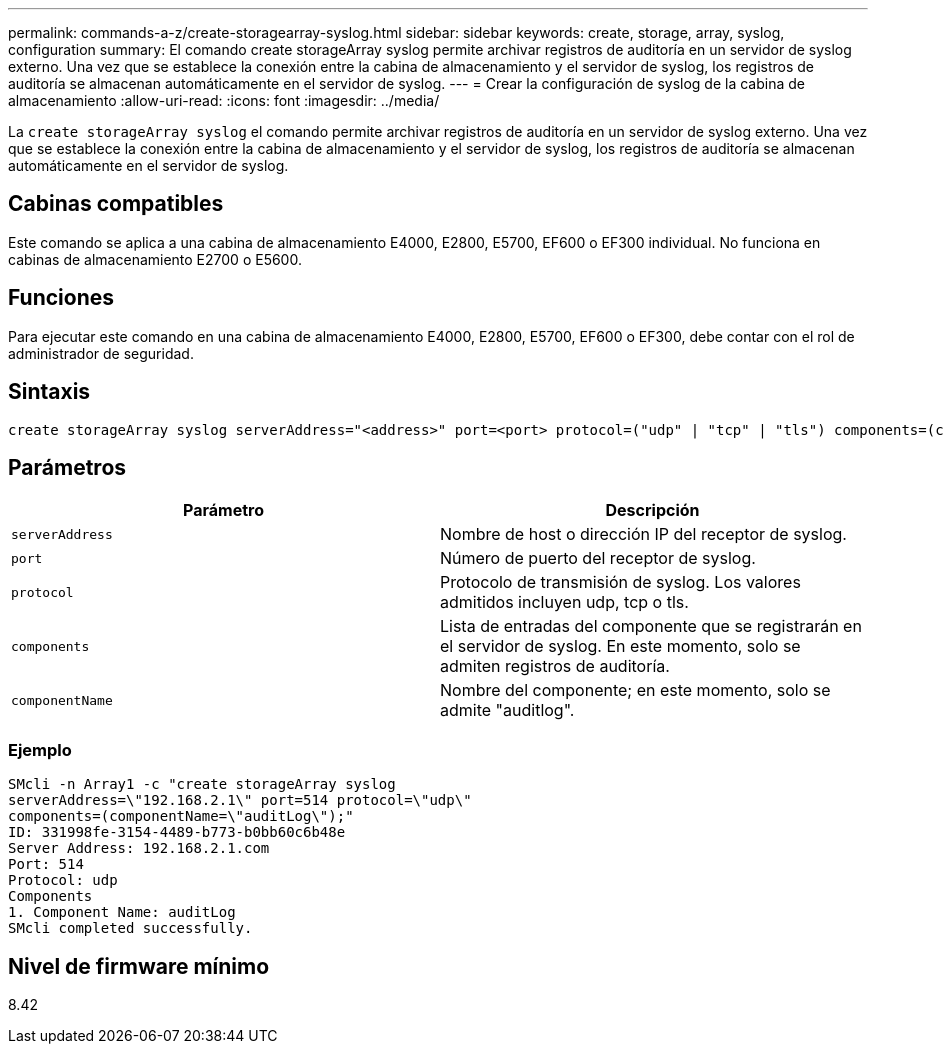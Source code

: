 ---
permalink: commands-a-z/create-storagearray-syslog.html 
sidebar: sidebar 
keywords: create, storage, array, syslog, configuration 
summary: El comando create storageArray syslog permite archivar registros de auditoría en un servidor de syslog externo. Una vez que se establece la conexión entre la cabina de almacenamiento y el servidor de syslog, los registros de auditoría se almacenan automáticamente en el servidor de syslog. 
---
= Crear la configuración de syslog de la cabina de almacenamiento
:allow-uri-read: 
:icons: font
:imagesdir: ../media/


[role="lead"]
La `create storageArray syslog` el comando permite archivar registros de auditoría en un servidor de syslog externo. Una vez que se establece la conexión entre la cabina de almacenamiento y el servidor de syslog, los registros de auditoría se almacenan automáticamente en el servidor de syslog.



== Cabinas compatibles

Este comando se aplica a una cabina de almacenamiento E4000, E2800, E5700, EF600 o EF300 individual. No funciona en cabinas de almacenamiento E2700 o E5600.



== Funciones

Para ejecutar este comando en una cabina de almacenamiento E4000, E2800, E5700, EF600 o EF300, debe contar con el rol de administrador de seguridad.



== Sintaxis

[source, cli]
----
create storageArray syslog serverAddress="<address>" port=<port> protocol=("udp" | "tcp" | "tls") components=(componentName=("auditLog") ...)
----


== Parámetros

|===
| Parámetro | Descripción 


 a| 
`serverAddress`
 a| 
Nombre de host o dirección IP del receptor de syslog.



 a| 
`port`
 a| 
Número de puerto del receptor de syslog.



 a| 
`protocol`
 a| 
Protocolo de transmisión de syslog. Los valores admitidos incluyen udp, tcp o tls.



 a| 
`components`
 a| 
Lista de entradas del componente que se registrarán en el servidor de syslog. En este momento, solo se admiten registros de auditoría.



 a| 
`componentName`
 a| 
Nombre del componente; en este momento, solo se admite "auditlog".

|===


=== Ejemplo

[listing]
----
SMcli -n Array1 -c "create storageArray syslog
serverAddress=\"192.168.2.1\" port=514 protocol=\"udp\"
components=(componentName=\"auditLog\");"
ID: 331998fe-3154-4489-b773-b0bb60c6b48e
Server Address: 192.168.2.1.com
Port: 514
Protocol: udp
Components
1. Component Name: auditLog
SMcli completed successfully.
----


== Nivel de firmware mínimo

8.42
